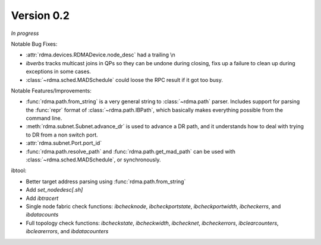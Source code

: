 Version 0.2
===========

`In progress`

Notable Bug Fixes:

- :attr:`rdma.devices.RDMADevice.node_desc` had a trailing \\n
- `ibverbs` tracks multicast joins in QPs so they can be undone during closing,
  fixs up a failure to clean up during exceptions in some cases.
- :class:`~rdma.sched.MADSchedule` could loose the RPC result if it got too busy.

Notable Features/Improvements:

- :func:`rdma.path.from_string` is a very general string to
  :class:`~rdma.path` parser. Includes support for parsing the :func:`repr`
  format of :class:`~rdma.path.IBPath`, which basically makes everything possible
  from the command line.
- :meth:`rdma.subnet.Subnet.advance_dr` is used to advance a DR path, and it
  understands how to deal with trying to DR from a non switch port.
- :attr:`rdma.subnet.Port.port_id`
- :func:`rdma.path.resolve_path` and :func:`rdma.path.get_mad_path` can be
  used with :class:`~rdma.sched.MADSchedule`, or synchronously.

ibtool:

- Better target address parsing using :func:`rdma.path.from_string`
- Add `set_nodedesc[.sh]`
- Add `ibtracert`
- Single node fabric check functions: `ibchecknode`, `ibcheckportstate`,
  `ibcheckportwidth`, `ibcheckerrs`, and `ibdatacounts`
- Full topology check functions: `ibcheckstate`, `ibcheckwidth`, `ibchecknet`,
  `ibcheckerrors`, `ibclearcounters`, `ibclearerrors`, and `ibdatacounters`
